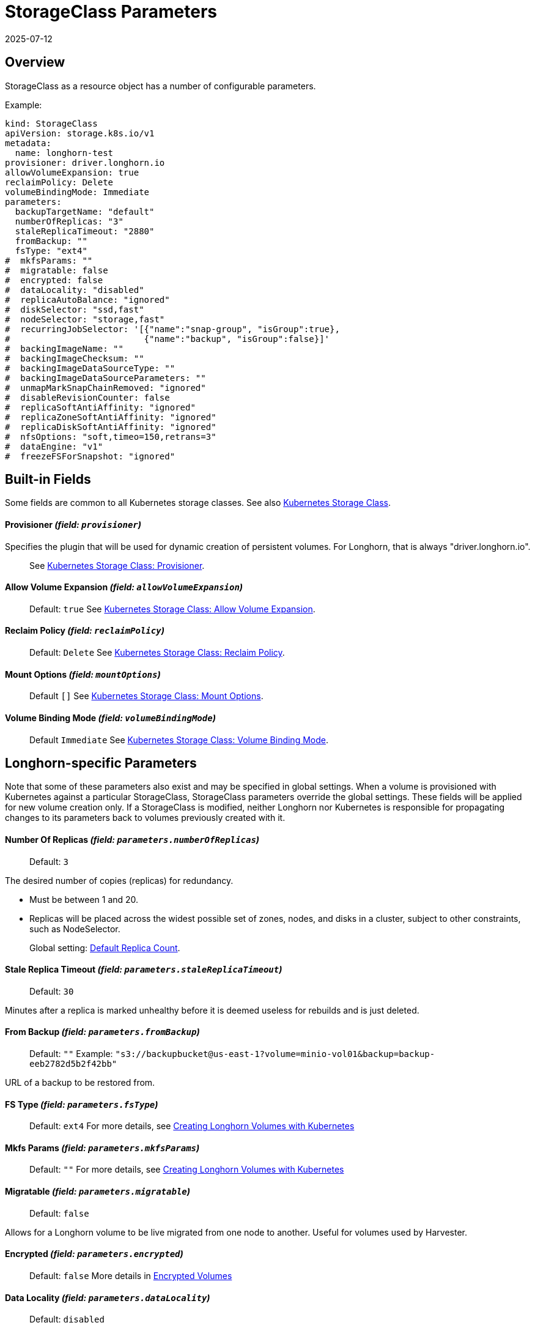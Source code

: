 = StorageClass Parameters
:revdate: 2025-07-12
:page-revdate: {revdate}
:current-version: {page-component-version}

== Overview

StorageClass as a resource object has a number of configurable parameters.  

Example:

[subs="+attributes",yaml]
----
kind: StorageClass
apiVersion: storage.k8s.io/v1
metadata:
  name: longhorn-test
provisioner: driver.longhorn.io
allowVolumeExpansion: true
reclaimPolicy: Delete
volumeBindingMode: Immediate
parameters:
  backupTargetName: "default"
  numberOfReplicas: "3"
  staleReplicaTimeout: "2880"
  fromBackup: ""
  fsType: "ext4"
#  mkfsParams: ""
#  migratable: false
#  encrypted: false
#  dataLocality: "disabled"
#  replicaAutoBalance: "ignored"
#  diskSelector: "ssd,fast"
#  nodeSelector: "storage,fast"
#  recurringJobSelector: '[{"name":"snap-group", "isGroup":true},
#                          {"name":"backup", "isGroup":false}]'
#  backingImageName: ""
#  backingImageChecksum: ""
#  backingImageDataSourceType: ""
#  backingImageDataSourceParameters: ""
#  unmapMarkSnapChainRemoved: "ignored"
#  disableRevisionCounter: false
#  replicaSoftAntiAffinity: "ignored"
#  replicaZoneSoftAntiAffinity: "ignored"
#  replicaDiskSoftAntiAffinity: "ignored"
#  nfsOptions: "soft,timeo=150,retrans=3"
#  dataEngine: "v1"
#  freezeFSForSnapshot: "ignored"
----

== Built-in Fields

Some fields are common to all Kubernetes storage classes.
See also https://kubernetes.io/docs/concepts/storage/storage-classes[Kubernetes Storage Class].

[discrete]
==== Provisioner _(field: `provisioner`)_

Specifies the plugin that will be used for dynamic creation of persistent volumes.  For Longhorn, that is always "driver.longhorn.io".

____
See https://kubernetes.io/docs/concepts/storage/storage-classes/#provisioner[Kubernetes Storage Class: Provisioner].
____

[discrete]
==== Allow Volume Expansion _(field: `allowVolumeExpansion`)_

____
Default: `true`
See https://kubernetes.io/docs/concepts/storage/storage-classes/#allow-volume-expansion[Kubernetes Storage Class: Allow Volume Expansion].
____

[discrete]
==== Reclaim Policy _(field: `reclaimPolicy`)_

____
Default: `Delete`
See https://kubernetes.io/docs/concepts/storage/storage-classes/#reclaim-policy[Kubernetes Storage Class: Reclaim Policy].
____

[discrete]
==== Mount Options _(field: `mountOptions`)_

____
Default `[]`
See https://kubernetes.io/docs/concepts/storage/storage-classes/#mount-options[Kubernetes Storage Class: Mount Options].
____

[discrete]
==== Volume Binding Mode _(field: `volumeBindingMode`)_

____
Default `Immediate`
See https://kubernetes.io/docs/concepts/storage/storage-classes/#volume-binding-mode[Kubernetes Storage Class: Volume Binding Mode].
____

== Longhorn-specific Parameters

Note that some of these parameters also exist and may be specified in global settings.  When a volume is provisioned with Kubernetes against a particular StorageClass, StorageClass parameters override the global settings.
These fields will be applied for new volume creation only.  If a StorageClass is modified, neither Longhorn nor Kubernetes is responsible for propagating changes to its parameters back to volumes previously created with it.

[discrete]
==== Number Of Replicas _(field: `parameters.numberOfReplicas`)_

____
Default: `3`
____

The desired number of copies (replicas) for redundancy.

* Must be between 1 and 20.
* Replicas will be placed across the widest possible set of zones, nodes, and disks in a cluster, subject to other constraints, such as NodeSelector.

____
Global setting: xref:longhorn-system/settings.adoc#_default_replica_count[Default Replica Count].
____

[discrete]
==== Stale Replica Timeout _(field: `parameters.staleReplicaTimeout`)_

____
Default: `30`
____

Minutes after a replica is marked unhealthy before it is deemed useless for rebuilds and is just deleted.

[discrete]
==== From Backup _(field: `parameters.fromBackup`)_

____
Default: `""`
Example: `"s3://backupbucket@us-east-1?volume=minio-vol01&backup=backup-eeb2782d5b2f42bb"`
____

URL of a backup to be restored from.

[discrete]
==== FS Type _(field: `parameters.fsType`)_

____
Default: `ext4`
For more details, see xref:volumes/create-volumes.adoc#_creating_longhorn_volumes_with_kubectl[Creating Longhorn Volumes with Kubernetes]
____

[discrete]
==== Mkfs Params _(field: `parameters.mkfsParams`)_

____
Default: `""`
For more details, see xref:volumes/create-volumes.adoc#_creating_longhorn_volumes_with_kubectl[Creating Longhorn Volumes with Kubernetes]
____

[discrete]
==== Migratable _(field: `parameters.migratable`)_

____
Default: `false`
____

Allows for a Longhorn volume to be live migrated from one node to another.  Useful for volumes used by Harvester.

[discrete]
==== Encrypted _(field: `parameters.encrypted`)_

____
Default: `false`
More details in xref:volumes/volume-encryption.adoc[Encrypted Volumes]
____

[discrete]
==== Data Locality _(field: `parameters.dataLocality`)_

____
Default: `disabled`
____

If enabled, try to keep the data on the same node as the workload for better performance.

* For "best-effort", a replica will be co-located if possible, but is permitted to find another node if not.
* For "strict-local" the Replica count should be 1, or volume creation will fail with a parameter validation error.
* If "strict-local" is not possible for whatever other reason, volume creation will be failed.  A "strict-local" replica that becomes displaced from its workload will be marked as "Stopped".

____
Global setting: xref:longhorn-system/settings.adoc#_default_data_locality[Default Data Locality]
 More details in xref:high-availability/data-locality.adoc[Data Locality].
____

[discrete]
==== Replica Auto-Balance _(field: `parameters.replicaAutoBalance`)_

____
Default: `ignored`
____

If enabled, move replicas to more lightly-loaded nodes.

* "ignored" means use the global setting.
* Other options are "disabled", "least-effort", "best-effort".

____
Global setting: xref:longhorn-system/settings.adoc#_replica_auto_balance[Replica Auto Balance]
More details in xref:high-availability/automatic-replica-balancing.adoc[Auto Balance Replicas].
____

[discrete]
==== Disk Selector _(field: `parameters.diskSelector`)_

____
Default: `""`
Example: `"ssd,fast"`
____

A list of tags to select which disks are candidates for replica placement.

____
More details in xref:nodes/storage-tags.adoc[Storage Tags]
____

[discrete]
==== Node Selector _(field: `parameters.nodeSelector`)_

____
Default: `""`
Example: `"storage,fast"`
____

A list of tags to select which nodes are candidates for replica placement.

____
More details in xref:nodes/storage-tags.adoc[Storage Tags]
____

[discrete]
==== Recurring Job Selector _(field: `parameters.recurringJobSelector`)_

____
Default: `""`
Example:  `[{"name":"backup", "isGroup":true}]`
____

A list of recurring jobs that are to be run on a volume.

____
More details in xref:snapshots-backups/volume-snapshots-backups/create-recurring-backup-snapshot-job.adoc[]
____

[discrete]
==== Backing Image Name _(field: `parameters.backingImageName`)_

____
Default: `""`
See xref:volumes/backing-images/backing-images.adoc#_create_and_use_a_backing_image_via_storageclass_and_pvc[Backing Image]
____

[discrete]
==== Backing Image Checksum _(field: `parameters.backingImageChecksum`)_

____
Default: `""`
See xref:volumes/backing-images/backing-images.adoc#_create_and_use_a_backing_image_via_storageclass_and_pvc[Backing Image]
____

[discrete]
==== Backing Image Data Source Type _(field: `parameters.backingImageDataSourceType`)_

____
Default: `""`
See xref:volumes/backing-images/backing-images.adoc#_create_and_use_a_backing_image_via_storageclass_and_pvc[Backing Image]
____

[discrete]
==== Backing Image Data Source Parameters _(field: `parameters.backingImageDataSourceParameters`)_

____
Default: `""`
See xref:volumes/backing-images/backing-images.adoc#_create_and_use_a_backing_image_via_storageclass_and_pvc[Backing Image]
____

[discrete]
==== Unmap Mark Snap Chain Removed _(field: `parameters.unmapMarkSnapChainRemoved`)_

____
Default: `ignored`
____

* "ignored" means use the global setting.
* Other values are "enabled" and "disabled".

____
Global setting: xref:longhorn-system/settings.adoc#_remove_snapshots_during_filesystem_trim[Remove Snapshots During Filesystem Trim].
More details in xref:volumes/trim-filesystem.adoc[Trim Filesystem].
____

[discrete]
==== Disable Revision Counter _(field: `parameters.disableRevisionCounter`)_

____
Default: `true`
____

____
Global setting: xref:longhorn-system/settings.adoc#_disable_revision_counter[Disable Revision Counter].
More details in xref:high-availability/revision_counter.adoc[Revision Counter].
____

[discrete]
==== Replica Soft Anti-Affinity _(field: `parameters.replicaSoftAntiAffinity`)_

____
Default: `ignored`
____

* "ignored" means use the global setting.
* Other values are "enabled" and "disabled".

____
Global setting: xref:longhorn-system/settings.adoc#_replica_node_level_soft_anti_affinity[Replica Node Level Soft Anti-Affinity].
More details in xref:nodes/scheduling.adoc[Scheduling] and xref:installation-setup/best-practices.adoc#_replica_node_level_soft_anti_affinity[Best Practices].
____

[discrete]
==== Replica Zone Soft Anti-Affinity _(field: `parameters.replicaZoneSoftAntiAffinity`)_

____
Default: `ignored`
____

* "ignored" means use the global setting.
* Other values are "enabled" and "disabled".

____
Global setting: xref:longhorn-system/settings.adoc#_replica_zone_level_soft_anti_affinity[Replica Zone Level Soft Anti-Affinity].
More details in xref:nodes/scheduling.adoc[Scheduling].
____

[discrete]
==== Replica Disk Soft Anti-Affinity _(field: `parameters.replicaDiskSoftAntiAffinity`)_

____
Default: `ignored`
____

* "ignored" means use the global setting.
* Other values are "enabled" and "disabled".

____
Global setting: xref:longhorn-system/settings.adoc#_replica_disk_level_soft_anti_affinity[Replica Disk Level Soft Anti-Affinity].
More details in xref:nodes/scheduling.adoc[Scheduling].
____

[discrete]
==== NFS Options _(field: `parameters.nfsOptions`)_

____
Default: `""`
Example: `"hard,sync"`
____

* Overrides for NFS mount of RWX volumes to the share-manager.  Use this field with caution.
* NOTE:  Built-in options vary by release.  Check your release details before setting this.

____
More details in xref:volumes/rwx-volumes.adoc#_configuring_volume_mount_options[RWX Workloads]
____

[discrete]
==== Data Engine _(field: `parameters.dataEngine`)_

____
Default: `"v1"`
____

* Specify "v2" to enable the V2 Data Engine (experimental feature). When unspecified, Longhorn uses the default value ("v1").

____
Global setting: xref:longhorn-system/settings.adoc#_v2_data_engine[V2 Data Engine].
More details in xref:longhorn-system/v2-data-engine/quick-start-guide.adoc#_create_a_storageclass[V2 Data Engine Quick Start].
____

[discrete]
==== Freeze Filesystem For Snapshot _(field: `parameters.freezeFilesystemForSnapshot`)_

____
Default: `ignored`
____

* "ignored" instructs Longhorn to use the global setting.
* Other values are "enabled" and "disabled".

____
Global setting: xref:longhorn-system/settings.adoc#_freeze_filesystem_for_snapshot[Freeze File System For Snapshot].
____

[discrete]
==== Backup Target Name _(field: `parameters.backupTargetName`)_

____
Default: `default`
____

* More details are available in xref:snapshots-backups/volume-snapshots-backups/configure-backup-target.adoc#_default_backup_target[default backup target] and xref:create-volumes.adoc[Create Volumes].

== Helm Installs

If {longhorn-product-name} is installed via Helm, values in the default storage class can be set by editing the corresponding item in https://github.com/longhorn/longhorn/blob/v{patch-version}/chart/values.yaml[`values.yaml`].  All of the Storage Class parameters have a prefix of "persistence".  For example, `persistence.defaultNodeSelector`.
